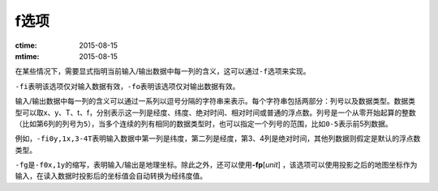 f选项
=====

:ctime: 2015-08-15
:mtime: 2015-08-15

在某些情况下，需要显式指明当前输入/输出数据中每一列的含义，这可以通过\ ``-f``\ 选项来实现。

``-fi``\ 表明该选项仅对输入数据有效，\ ``-fo``\ 表明该选项仅对输出数据有效。

输入/输出数据中每一列的含义可以通过一系列以逗号分隔的字符串来表示。每个字符串包括两部分：列号以及数据类型。数据类型可以取x、y、T、t、f，分别表示这一列是经度、纬度、绝对时间、相对时间或普通的浮点数。列号是一个从零开始起算的整数（比如第6列的列号为\ ``5``\ ），当多个连续的列有相同的数据类型时，也可以指定一个列号的范围，比如\ ``0-5``\ 表示前5列数据。

例如，\ ``-fi0y,1x,3-4T``\ 表明输入数据中第一列是纬度，第二列是经度，第3、4列是绝对时间，其他列数据则假定是默认的浮点数类型。

``-fg``\ 是\ ``-f0x,1y``\ 的缩写，表明输入/输出是地理坐标。除此之外，还可以使用\ **-fp**\ [*unit*] ，该选项可以使用投影之后的地图坐标作为输入，在读入数据时投影后的坐标值会自动转换为经纬度值。
